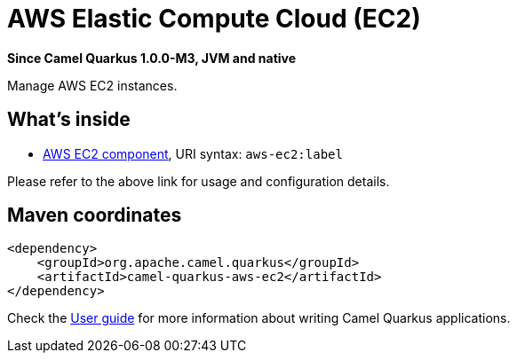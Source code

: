 // Do not edit directly!
// This file was generated by camel-quarkus-package-maven-plugin:update-extension-doc-page

[[aws-ec2]]
= AWS Elastic Compute Cloud (EC2)

*Since Camel Quarkus 1.0.0-M3, JVM and native*

Manage AWS EC2 instances.

== What's inside

* https://camel.apache.org/components/latest/aws-ec2-component.html[AWS EC2 component], URI syntax: `aws-ec2:label`

Please refer to the above link for usage and configuration details.

== Maven coordinates

[source,xml]
----
<dependency>
    <groupId>org.apache.camel.quarkus</groupId>
    <artifactId>camel-quarkus-aws-ec2</artifactId>
</dependency>
----

Check the xref:user-guide/index.adoc[User guide] for more information about writing Camel Quarkus applications.
